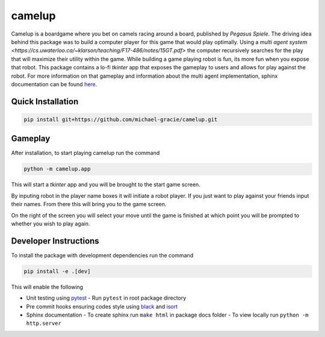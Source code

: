 camelup
===============================
.. image:: https://img.shields.io/badge/python-3.7-green.svg
  :target: https://www.python.org/downloads/release/python-370/
.. image:: https://img.shields.io/badge/code%20style_black-000000.svg
  :target: https://github.com/amvb/black


Camelup is a boardgame where you bet on camels racing around a board, published by `Pegasus Spiele`. The driving idea behind this package was to build a computer player for this game that would play optimally. Using a `multi agent system <https://cs.uwaterloo.ca/~klarson/teaching/F17-486/notes/15GT.pdf>` the computer recursively searches for the play that will maximize their utility within the game. While building a game playing robot is fun, its more fun when you expose that robot. This package contains a lo-fi `tkinter` app that exposes the gameplay to users and allows for play against the robot. For more information on that gameplay and information about the multi agent implementation, sphinx documentation can be found `here <https://michael-gracie.github.io/camelup/>`_.

Quick Installation
------------------

.. code-block:: bash

  pip install git+https://github.com/michael-gracie/camelup.git


Gameplay
------------------

After installation, to start playing camelup run the command

.. code-block:: bash

  python -m camelup.app

This will start a `tkinter` app and you will be brought to the start game screen.

.. image:: img/start_screen.png

By inputing robot in the player name boxes it will initiate a robot player. If you just want to play against your friends input their names. From there this will bring you to the game screen.

.. image:: img/game_screen.png

On the right of the screen you will select your move until the game is finished at which point you will be prompted to whether you wish to play again.

Developer Instructions
----------------------

To install the package with development dependencies run the command

.. code-block:: bash

  pip install -e .[dev]

This will enable the following

- Unit testing using `pytest <https://docs.pytest.org/en/latest/>`_
  - Run ``pytest`` in root package directory
- Pre commit hooks ensuring codes style using `black <https://github.com/ambv/black>`_ and `isort <https://github.com/pre-commit/mirrors-isort>`_
- Sphinx documentation
  - To create sphinx run ``make html`` in package docs folder
  - To view locally run ``python -m http.server``
